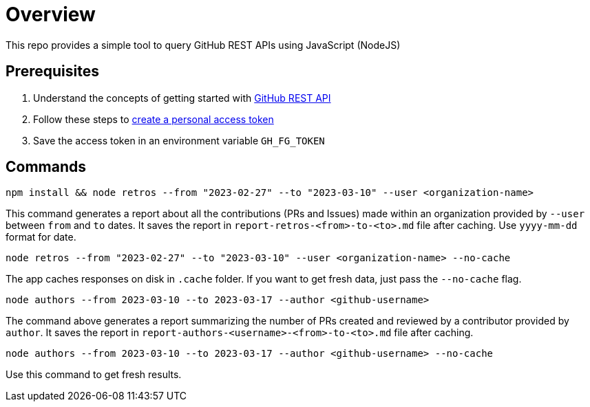 = Overview

This repo provides a simple tool to query GitHub REST APIs using JavaScript (NodeJS)

== Prerequisites

1. Understand the concepts of getting started with https://docs.github.com/en/rest/guides/getting-started-with-the-rest-api?apiVersion=2022-11-28&tool=javascript[GitHub REST API]
2. Follow these steps to https://docs.github.com/en/authentication/keeping-your-account-and-data-secure/creating-a-personal-access-token[create a personal access token]
3. Save the access token in an environment variable `GH_FG_TOKEN`

== Commands

[source]
----
npm install && node retros --from "2023-02-27" --to "2023-03-10" --user <organization-name>
----

This command generates a report about all the contributions (PRs and Issues) made within an organization provided by `--user` between `from` and `to` dates. It saves the report in `report-retros-<from>-to-<to>.md` file after caching. Use `yyyy-mm-dd` format for date.

[source]
----
node retros --from "2023-02-27" --to "2023-03-10" --user <organization-name> --no-cache
----

The app caches responses on disk in `.cache` folder. If you want to get fresh data, just pass the `--no-cache` flag.

[source]
----
node authors --from 2023-03-10 --to 2023-03-17 --author <github-username>
----
The command above generates a report summarizing the number of PRs created and reviewed by a contributor provided by `author`. It saves the report in `report-authors-<username>-<from>-to-<to>.md` file after caching.

[source]
----
node authors --from 2023-03-10 --to 2023-03-17 --author <github-username> --no-cache
----
Use this command to get fresh results.